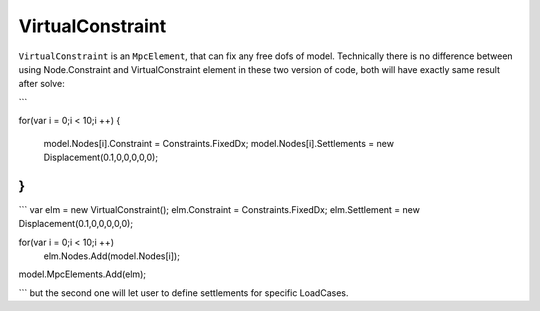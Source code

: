 VirtualConstraint
============
``VirtualConstraint`` is an ``MpcElement``, that can fix any free dofs of model. 
Technically there is no difference between using Node.Constraint and VirtualConstraint element in these two version of code, both will have exactly same result after solve:

```

for(var i = 0;i < 10;i ++)
{
	model.Nodes[i].Constraint = Constraints.FixedDx;
	model.Nodes[i].Settlements = new Displacement(0.1,0,0,0,0,0);
}
```

```
var elm = new VirtualConstraint();
elm.Constraint = Constraints.FixedDx;
elm.Settlement = new Displacement(0.1,0,0,0,0,0);

for(var i = 0;i < 10;i ++)
	elm.Nodes.Add(model.Nodes[i]);

model.MpcElements.Add(elm);
	
```
but the second one will let user to define settlements for specific LoadCases.
